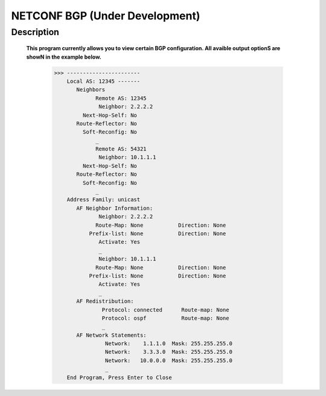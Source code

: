 NETCONF BGP (Under Development)
==========================

Description
___________

  **This program currently allows you to view certain BGP configuration. All avaible output optionS are showN in the example below.**
  
  
          >>> -----------------------
              Local AS: 12345 -------
                 Neighbors
                       Remote AS: 12345
                        Neighbor: 2.2.2.2
                   Next-Hop-Self: No
                 Route-Reflector: No
                   Soft-Reconfig: No
                       _
                       Remote AS: 54321
                        Neighbor: 10.1.1.1
                   Next-Hop-Self: No
                 Route-Reflector: No
                   Soft-Reconfig: No
                       _
              Address Family: unicast
                 AF Neighbor Information:
                        Neighbor: 2.2.2.2   
                       Route-Map: None           Direction: None
                     Prefix-list: None           Direction: None
                        Activate: Yes
                        _
                        Neighbor: 10.1.1.1  
                       Route-Map: None           Direction: None
                     Prefix-list: None           Direction: None
                        Activate: Yes
                        _
                 AF Redistribution:
                         Protocol: connected      Route-map: None
                         Protocol: ospf           Route-map: None
                         _
                 AF Network Statements:
                          Network:    1.1.1.0  Mask: 255.255.255.0
                          Network:    3.3.3.0  Mask: 255.255.255.0
                          Network:   10.0.0.0  Mask: 255.255.255.0
                          _
              End Program, Press Enter to Close
